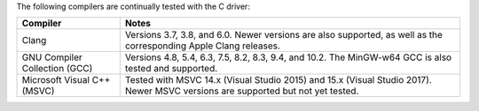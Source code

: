 The following compilers are continually tested with the C driver:

.. list-table::
   :header-rows: 1
   :align: left

   * - Compiler
     - Notes

   * - Clang
     - Versions 3.7, 3.8, and 6.0. Newer versions
       are also supported, as well as the corresponding Apple Clang releases.

   * - GNU Compiler Collection (GCC)
     - Versions 4.8, 5.4, 6.3, 7.5, 8.2, 8.3,
       9.4, and 10.2. The MinGW-w64 GCC is also tested and supported.

   * - Microsoft Visual C++ (MSVC)
     - Tested with MSVC 14.x (Visual Studio 2015) and 15.x (Visual Studio
       2017). Newer MSVC versions are supported but not yet tested.